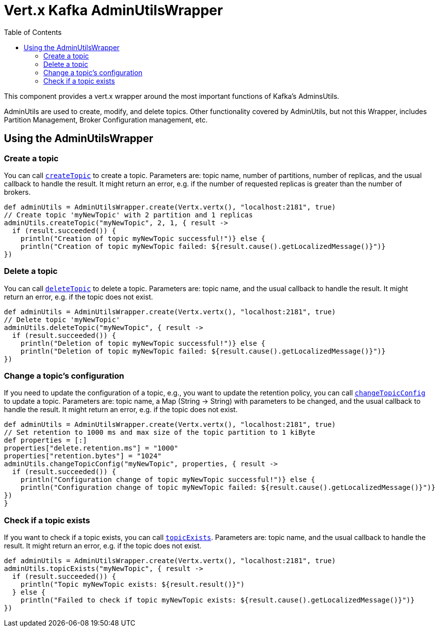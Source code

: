 = Vert.x Kafka AdminUtilsWrapper
:toc: left
:lang: groovy
:groovy: groovy

This component provides a vert.x wrapper around the most important functions of Kafka's AdminsUtils.

AdminUtils are used to create, modify, and delete topics. Other functionality covered by AdminUtils,
but not this Wrapper, includes Partition Management, Broker Configuration management, etc.

== Using the AdminUtilsWrapper

=== Create a topic ===

You can call `link:../../apidocs/io/vertx/kafka/admin/AdminUtilsWrapper.html#createTopic-java.lang.String-int-int-io.vertx.core.Handler-[createTopic]` to create a topic.
Parameters are: topic name, number of partitions, number of replicas, and the usual callback to handle the result.
It might return an error, e.g. if the number of requested replicas is greater than the number of brokers.

[source,groovy]
----
def adminUtils = AdminUtilsWrapper.create(Vertx.vertx(), "localhost:2181", true)
// Create topic 'myNewTopic' with 2 partition and 1 replicas
adminUtils.createTopic("myNewTopic", 2, 1, { result ->
  if (result.succeeded()) {
    println("Creation of topic myNewTopic successful!")} else {
    println("Creation of topic myNewTopic failed: ${result.cause().getLocalizedMessage()}")}
})

----

=== Delete a topic ===

You can call `link:../../apidocs/io/vertx/kafka/admin/AdminUtilsWrapper.html#deleteTopic-java.lang.String-io.vertx.core.Handler-[deleteTopic]` to delete a topic.
Parameters are: topic name, and the usual callback to handle the result.
It might return an error, e.g. if the topic does not exist.

[source,groovy]
----
def adminUtils = AdminUtilsWrapper.create(Vertx.vertx(), "localhost:2181", true)
// Delete topic 'myNewTopic'
adminUtils.deleteTopic("myNewTopic", { result ->
  if (result.succeeded()) {
    println("Deletion of topic myNewTopic successful!")} else {
    println("Deletion of topic myNewTopic failed: ${result.cause().getLocalizedMessage()}")}
})

----

=== Change a topic's configuration ===

If you need to update the configuration of a topic, e.g., you want to update the retention policy,
you can call `link:../../apidocs/io/vertx/kafka/admin/AdminUtilsWrapper.html#changeTopicConfig-java.lang.String-java.util.Map-io.vertx.core.Handler-[changeTopicConfig]` to update a topic.
Parameters are: topic name, a Map (String -> String) with parameters to be changed,
and the usual callback to handle the result.
It might return an error, e.g. if the topic does not exist.

[source,groovy]
----
def adminUtils = AdminUtilsWrapper.create(Vertx.vertx(), "localhost:2181", true)
// Set retention to 1000 ms and max size of the topic partition to 1 kiByte
def properties = [:]
properties["delete.retention.ms"] = "1000"
properties["retention.bytes"] = "1024"
adminUtils.changeTopicConfig("myNewTopic", properties, { result ->
  if (result.succeeded()) {
    println("Configuration change of topic myNewTopic successful!")} else {
    println("Configuration change of topic myNewTopic failed: ${result.cause().getLocalizedMessage()}")}
})
}
----

=== Check if a topic exists ===

If you want to check if a topic exists, you can call `link:../../apidocs/io/vertx/kafka/admin/AdminUtilsWrapper.html#topicExists-java.lang.String-io.vertx.core.Handler-[topicExists]`.
Parameters are: topic name, and the usual callback to handle the result.
It might return an error, e.g. if the topic does not exist.

[source,groovy]
----
def adminUtils = AdminUtilsWrapper.create(Vertx.vertx(), "localhost:2181", true)
adminUtils.topicExists("myNewTopic", { result ->
  if (result.succeeded()) {
    println("Topic myNewTopic exists: ${result.result()}")
  } else {
    println("Failed to check if topic myNewTopic exists: ${result.cause().getLocalizedMessage()}")}
})

----